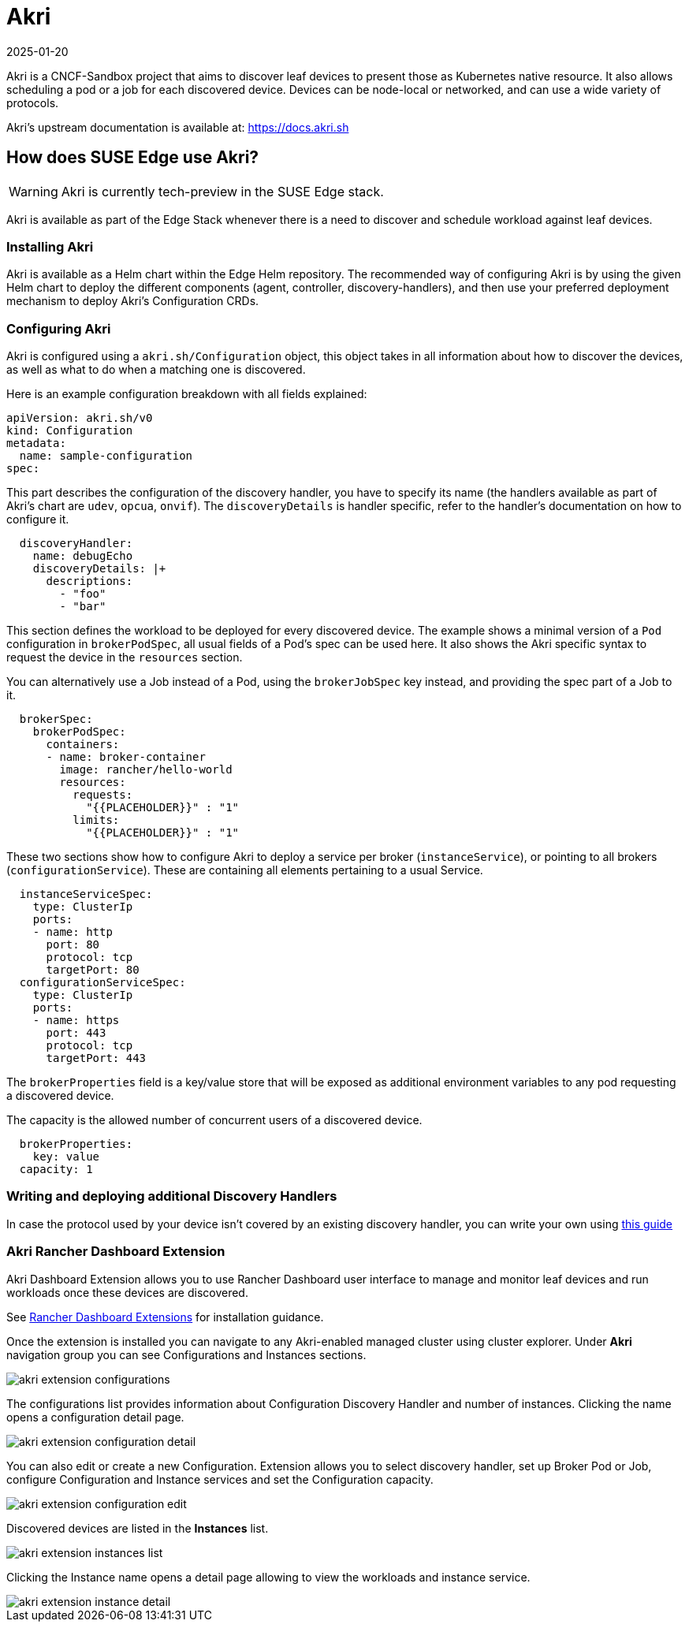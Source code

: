 [#components-akri]
= Akri
:revdate: 2025-01-20
:page-revdate: {revdate}
:experimental:

ifdef::env-github[]
:imagesdir: ../images/
:tip-caption: :bulb:
:note-caption: :information_source:
:important-caption: :heavy_exclamation_mark:
:caution-caption: :fire:
:warning-caption: :warning:
endif::[]

Akri is a CNCF-Sandbox project that aims to discover leaf devices to present those as Kubernetes native resource.
It also allows scheduling a pod or a job for each discovered device.
Devices can be node-local or networked, and can use a wide variety of protocols.

Akri's upstream documentation is available at: https://docs.akri.sh

== How does SUSE Edge use Akri?

[WARNING]
Akri is currently tech-preview in the SUSE Edge stack.

Akri is available as part of the Edge Stack whenever there is a need to discover and schedule workload against leaf devices.

=== Installing Akri
Akri is available as a Helm chart within the Edge Helm repository.
The recommended way of configuring Akri is by using the given Helm chart to deploy the different components (agent, controller, discovery-handlers), and then use your preferred deployment mechanism to deploy Akri's Configuration CRDs.

=== Configuring Akri
Akri is configured using a `akri.sh/Configuration` object, this object takes in all information about how to discover the devices, as well as what to do when a matching one is discovered.

Here is an example configuration breakdown with all fields explained:
[,yaml]
----
apiVersion: akri.sh/v0
kind: Configuration
metadata:
  name: sample-configuration
spec:
----

This part describes the configuration of the discovery handler, you have to specify its name (the handlers available as part of Akri's chart are `udev`, `opcua`, `onvif`).
The `discoveryDetails` is handler specific, refer to the handler's documentation on how to configure it.
[,yaml]
----
  discoveryHandler:
    name: debugEcho
    discoveryDetails: |+
      descriptions:
        - "foo"
        - "bar"
----
This section defines the workload to be deployed for every discovered device.
The example shows a minimal version of a `Pod` configuration in `brokerPodSpec`, all usual fields of a Pod's spec can be used here.
It also shows the Akri specific syntax to request the device in the `resources` section.

You can alternatively use a Job instead of a Pod, using the `brokerJobSpec` key instead, and providing the spec part of a Job to it.
[,yaml]
----
  brokerSpec:
    brokerPodSpec:
      containers:
      - name: broker-container
        image: rancher/hello-world
        resources:
          requests:
            "{{PLACEHOLDER}}" : "1"
          limits:
            "{{PLACEHOLDER}}" : "1"
----
These two sections show how to configure Akri to deploy a service per broker (`instanceService`), or pointing to all brokers (`configurationService`).
These are containing all elements pertaining to a usual Service.
[,yaml]
----
  instanceServiceSpec:
    type: ClusterIp
    ports:
    - name: http
      port: 80
      protocol: tcp
      targetPort: 80
  configurationServiceSpec:
    type: ClusterIp
    ports:
    - name: https
      port: 443
      protocol: tcp
      targetPort: 443
----

The `brokerProperties` field is a key/value store that will be exposed as additional environment variables to any pod requesting a discovered device.

The capacity is the allowed number of concurrent users of a discovered device.
[,yaml]
----
  brokerProperties:
    key: value
  capacity: 1
----

=== Writing and deploying additional Discovery Handlers

In case the protocol used by your device isn't covered by an existing discovery handler, you can write your own using https://docs.akri.sh/development/handler-development[this guide]

[#akri-dashboard-extension]
=== Akri Rancher Dashboard Extension

Akri Dashboard Extension allows you to use Rancher Dashboard user interface to manage and monitor leaf devices and run workloads once these devices are discovered.

See <<components-rancher-dashboard-extensions,Rancher Dashboard Extensions>> for installation guidance.

Once the extension is installed you can navigate to any Akri-enabled managed cluster using cluster explorer. Under *Akri* navigation group you can see Configurations and Instances sections.

image::akri-extension-configurations.png[]

The configurations list provides information about Configuration Discovery Handler and number of instances. Clicking the name opens a configuration detail page.

image::akri-extension-configuration-detail.png[]

You can also edit or create a new Configuration. Extension allows you to select discovery handler, set up Broker Pod or Job, configure Configuration and Instance services and set the Configuration capacity.

image::akri-extension-configuration-edit.png[]

Discovered devices are listed in the *Instances* list.

image::akri-extension-instances-list.png[]

Clicking the Instance name opens a detail page allowing to view the workloads and instance service.

image::akri-extension-instance-detail.png[]
